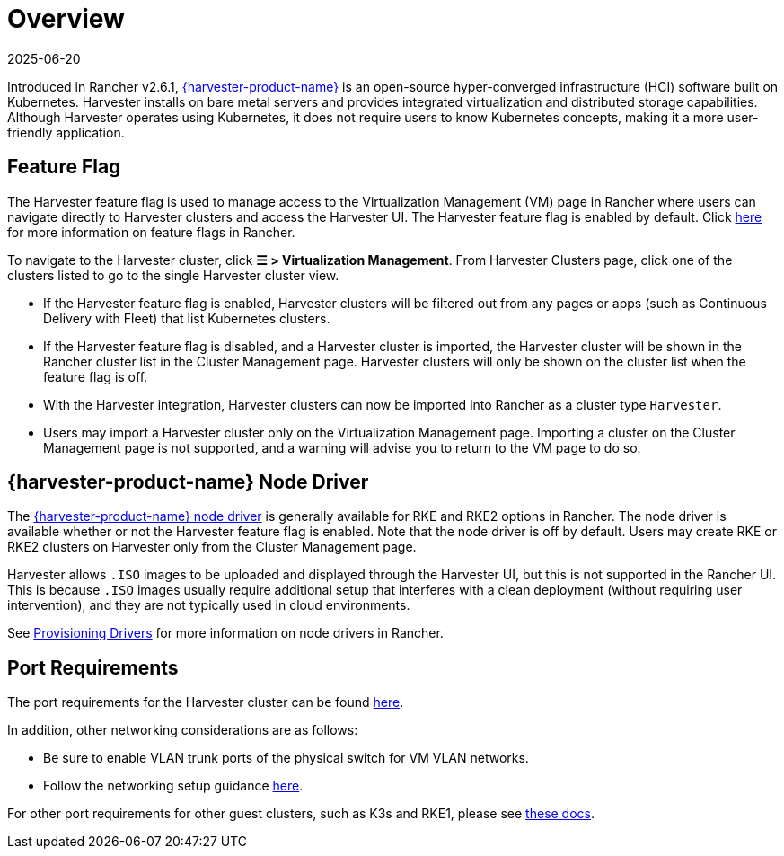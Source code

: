= Overview
:revdate: 2025-06-20
:page-revdate: {revdate}

Introduced in Rancher v2.6.1, https://documentation.suse.com/cloudnative/virtualization/{harvester-docs-version}/en/introduction/overview.html[{harvester-product-name}] is an open-source hyper-converged infrastructure (HCI) software built on Kubernetes. Harvester installs on bare metal servers and provides integrated virtualization and distributed storage capabilities. Although Harvester operates using Kubernetes, it does not require users to know Kubernetes concepts, making it a more user-friendly application.

== Feature Flag

The Harvester feature flag is used to manage access to the Virtualization Management (VM) page in Rancher where users can navigate directly to Harvester clusters and access the Harvester UI. The Harvester feature flag is enabled by default. Click xref:rancher-admin/experimental-features/experimental-features.adoc[here] for more information on feature flags in Rancher.

To navigate to the Harvester cluster, click *☰ > Virtualization Management*. From Harvester Clusters page, click one of the clusters listed to go to the single Harvester cluster view.

* If the Harvester feature flag is enabled, Harvester clusters will be filtered out from any pages or apps (such as Continuous Delivery with Fleet) that list Kubernetes clusters.
* If the Harvester feature flag is disabled, and a Harvester cluster is imported, the Harvester cluster will be shown in the Rancher cluster list in the Cluster Management page. Harvester clusters will only be shown on the cluster list when the feature flag is off.
* With the Harvester integration, Harvester clusters can now be imported into Rancher as a cluster type `Harvester`.
* Users may import a Harvester cluster only on the Virtualization Management page. Importing a cluster on the Cluster Management page is not supported, and a warning will advise you to return to the VM page to do so.

== {harvester-product-name} Node Driver

The https://documentation.suse.com/cloudnative/virtualization/{harvester-docs-version}/en/integrations/rancher/node-driver/node-driver.html[{harvester-product-name} node driver] is generally available for RKE and RKE2 options in Rancher. The node driver is available whether or not the Harvester feature flag is enabled. Note that the node driver is off by default. Users may create RKE or RKE2 clusters on Harvester only from the Cluster Management page.

Harvester allows `.ISO` images to be uploaded and displayed through the Harvester UI, but this is not supported in the Rancher UI. This is because `.ISO` images usually require additional setup that interferes with a clean deployment (without requiring user intervention), and they are not typically used in cloud environments.

See xref:rancher-admin/global-configuration/provisioning-drivers/provisioning-drivers.adoc#_node_drivers[Provisioning Drivers] for more information on node drivers in Rancher.

== Port Requirements

The port requirements for the Harvester cluster can be found https://documentation.suse.com/cloudnative/virtualization/{harvester-docs-version}/en/installation-setup/requirements.html#_network_requirements[here].

In addition, other networking considerations are as follows:

* Be sure to enable VLAN trunk ports of the physical switch for VM VLAN networks.
* Follow the networking setup guidance https://documentation.suse.com/cloudnative/virtualization/{harvester-docs-version}/en/networking/cluster-network.html[here].

For other port requirements for other guest clusters, such as K3s and RKE1, please see https://documentation.suse.com/cloudnative/virtualization/{harvester-docs-version}/en/installation-setup/requirements.html#_port_requirements_for_k3s_or_rkerke2_clusters[these docs].
